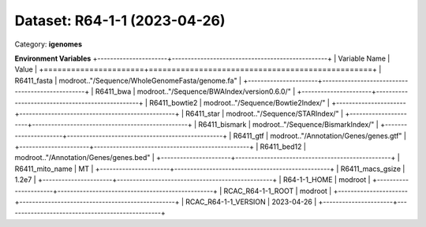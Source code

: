 =============================
Dataset: R64-1-1 (2023-04-26)
=============================

Category: **igenomes**



**Environment Variables**
+----------------------+-------------------------------------------------+
| Variable Name        | Value                                           |
+======================+=================================================+
| R6411_fasta          | modroot.."/Sequence/WholeGenomeFasta/genome.fa" |
+----------------------+-------------------------------------------------+
| R6411_bwa            | modroot.."/Sequence/BWAIndex/version0.6.0/"     |
+----------------------+-------------------------------------------------+
| R6411_bowtie2        | modroot.."/Sequence/Bowtie2Index/"              |
+----------------------+-------------------------------------------------+
| R6411_star           | modroot.."/Sequence/STARIndex/"                 |
+----------------------+-------------------------------------------------+
| R6411_bismark        | modroot.."/Sequence/BismarkIndex/"              |
+----------------------+-------------------------------------------------+
| R6411_gtf            | modroot.."/Annotation/Genes/genes.gtf"          |
+----------------------+-------------------------------------------------+
| R6411_bed12          | modroot.."/Annotation/Genes/genes.bed"          |
+----------------------+-------------------------------------------------+
| R6411_mito_name      | MT                                              |
+----------------------+-------------------------------------------------+
| R6411_macs_gsize     | 1.2e7                                           |
+----------------------+-------------------------------------------------+
| R64-1-1_HOME         | modroot                                         |
+----------------------+-------------------------------------------------+
| RCAC_R64-1-1_ROOT    | modroot                                         |
+----------------------+-------------------------------------------------+
| RCAC_R64-1-1_VERSION | 2023-04-26                                      |
+----------------------+-------------------------------------------------+

